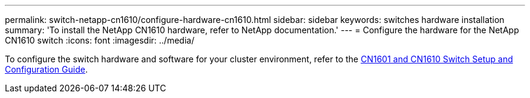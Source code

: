 ---
permalink: switch-netapp-cn1610/configure-hardware-cn1610.html
sidebar: sidebar
keywords: switches hardware installation
summary: 'To install the NetApp CN1610 hardware, refer to NetApp documentation.'
---
= Configure the hardware for the NetApp CN1610 switch
:icons: font
:imagesdir: ../media/

[.lead]
To configure the switch hardware and software for your cluster environment, refer to the  https://library.netapp.com/ecm/ecm_download_file/ECMP1118645[CN1601 and CN1610 Switch Setup and Configuration Guide^].

